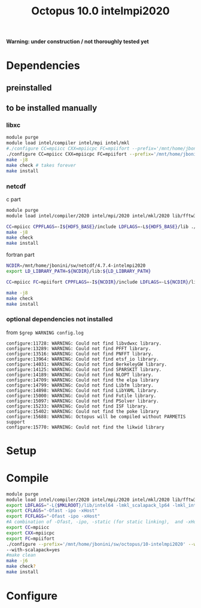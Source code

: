 #+TITLE: Octopus 10.0 intelmpi2020

*Warning: under construction / not thoroughly tested yet*
* Dependencies
** preinstalled
** to be installed manually
*** libxc
#+BEGIN_SRC sh
module purge
module load intel/compiler intel/mpi intel/mkl
#./configure CC=mpiicc CXX=mpiicpc FC=mpiifort --prefix='/mnt/home/jbonini/sw/libxc/5.0.0-intelmpi2020'
./configure CC=mpiicc CXX=mpiicpc FC=mpiifort --prefix='/mnt/home/jbonini/sw/libxc/4.3.4-intelmpi2020'
make -j8
make check # takes forever
make install
#+END_SRC

*** netcdf
c part
#+BEGIN_SRC sh
module purge
module load intel/compiler/2020 intel/mpi/2020 intel/mkl/2020 lib/fftw3/3.3.8-intelmpi lib/hdf5/1.12.0-intelmpi

CC=mpiicc CPPFLAGS=-I${HDF5_BASE}/include LDFLAGS=-L${HDF5_BASE}/lib ./configure --enable-shared --enable-parallel-tests --prefix=/mnt/home/jbonini/sw/netcdf/4.7.4-intelmpi2020
make -j8
make check
make install
#+END_SRC

fortran part
#+BEGIN_SRC sh
NCDIR=/mnt/home/jbonini/sw/netcdf/4.7.4-intelmpi2020
export LD_LIBRARY_PATH=${NCDIR}/lib:${LD_LIBRARY_PATH}

CC=mpiicc FC=mpiifort CPPFLAGS=-I${NCDIR}/include LDFLAGS=-L${NCDIR}/lib ./configure --enable-parallel-tests --prefix=/mnt/home/jbonini/sw/netcdf/4.7.4-intelmpi2020

make -j8
make check
make install

#+END_SRC

*** optional dependencies not installed
from
~$grep WARNING config.log~
#+begin_example
configure:11728: WARNING: Could not find libvdwxc library.
configure:13289: WARNING: Could not find PFFT library.
configure:13516: WARNING: Could not find PNFFT library.
configure:13964: WARNING: Could not find etsf_io library.
configure:14031: WARNING: Could not find BerkeleyGW library.
configure:14125: WARNING: Could not find SPARSKIT library.
configure:14189: WARNING: Could not find NLOPT library.
configure:14709: WARNING: Could not find the elpa library
configure:14799: WARNING: Could not find Libfm library.
configure:14898: WARNING: Could not find LibYAML library.
configure:15000: WARNING: Could not find Futile library.
configure:15097: WARNING: Could not find PSolver library.
configure:15233: WARNING: Could not find ISF library.
configure:15402: WARNING: Could not find the poke library
configure:15688: WARNING: Octopus will be compiled without PARMETIS support
configure:15770: WARNING: Could not find the likwid library
#+end_example


* Setup
* Compile
#+BEGIN_SRC sh
module purge
module load intel/compiler/2020 intel/mpi/2020 intel/mkl/2020 lib/fftw3/3.3.8-intelmpi jb/libxc/4.3.4-intelmpi2020 lib/hdf5/1.12.0-intelmpi jb/netcdf/4.7.4-intelmpi2020
export LDFLAGS="-L{$MKLROOT}/lib/intel64 -lmkl_scalapack_lp64 -lmkl_intel_lp64 -lmkl_intel_thread -lmkl_core -lmkl_blacs_intelmpi_lp64 -liomp5 -lpthread -lm -ldl"
export CFLAGS="-Ofast -ipo -xHost"
export FCFLAGS="-Ofast -ipo -xHost"
#A combination of -Ofast, -ipo, -static (for static linking),  and -xHost.
export CC=mpiicc
export CXX=mpiicpc
export FC=mpiifort
./configure --prefix='/mnt/home/jbonini/sw/octopus/10-intelmpi2020' --with-libxc-prefix="$LIBXC_BASE" --with-netcdf-prefix="$NETCDF_BASE" --enable-mpi --with-blas=yes --with-lapack=yes --with-blacs=yes
--with-scalapack=yes
#make clean
make -j6
make check?
make install
#+END_SRC
* Configure
